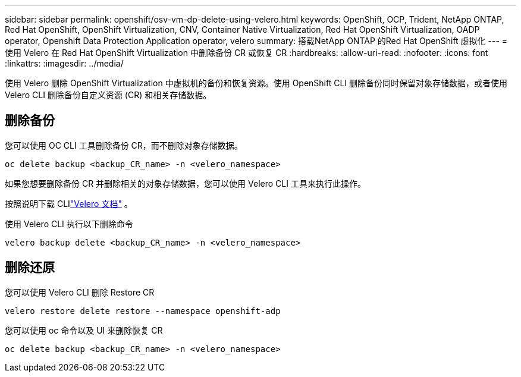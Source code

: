 ---
sidebar: sidebar 
permalink: openshift/osv-vm-dp-delete-using-velero.html 
keywords: OpenShift, OCP, Trident, NetApp ONTAP, Red Hat OpenShift, OpenShift Virtualization, CNV, Container Native Virtualization, Red Hat OpenShift Virtualization, OADP operator, Openshift Data Protection Application operator, velero 
summary: 搭载NetApp ONTAP 的Red Hat OpenShift 虚拟化 
---
= 使用 Velero 在 Red Hat OpenShift Virtualization 中删除备份 CR 或恢复 CR
:hardbreaks:
:allow-uri-read: 
:nofooter: 
:icons: font
:linkattrs: 
:imagesdir: ../media/


[role="lead"]
使用 Velero 删除 OpenShift Virtualization 中虚拟机的备份和恢复资源。使用 OpenShift CLI 删除备份同时保留对象存储数据，或者使用 Velero CLI 删除备份自定义资源 (CR) 和相关存储数据。



== 删除备份

您可以使用 OC CLI 工具删除备份 CR，而不删除对象存储数据。

....
oc delete backup <backup_CR_name> -n <velero_namespace>
....
如果您想要删除备份 CR 并删除相关的对象存储数据，您可以使用 Velero CLI 工具来执行此操作。

按照说明下载 CLIlink:https://velero.io/docs/v1.3.0/basic-install/#install-the-cli["Velero 文档"] 。

使用 Velero CLI 执行以下删除命令

....
velero backup delete <backup_CR_name> -n <velero_namespace>
....


== 删除还原

您可以使用 Velero CLI 删除 Restore CR

....
velero restore delete restore --namespace openshift-adp
....
您可以使用 oc 命令以及 UI 来删除恢复 CR

....
oc delete backup <backup_CR_name> -n <velero_namespace>
....